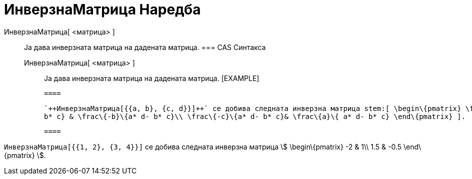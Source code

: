 = ИнверзнаМатрица Наредба
:page-en: commands/Invert
ifdef::env-github[:imagesdir: /mk/modules/ROOT/assets/images]

ИнверзнаМатрица[ <матрица> ]::
  Ја дава инверзната матрица на дадената матрица.
  === CAS Синтакса
  ИнверзнаМатрица[ <матрица> ];;
    Ја дава инверзната матрица на дадената матрица.
    [EXAMPLE]

  ====

  `++ИнверзнаМатрица[{{a, b}, {c, d}}]++` се добива следната инверзна матрица stem:[ \begin\{pmatrix} \frac\{d}\{a* d-
  b* c} & \frac\{-b}\{a* d- b* c}\\ \frac\{-c}\{a* d- b* c}& \frac\{a}\{ a* d- b* c} \end\{pmatrix} ].

  ====

[EXAMPLE]
====

`++ИнверзнаМатрица[{{1, 2}, {3, 4}}]++` се добива следната инверзна матрица stem:[ \begin\{pmatrix} -2 & 1\\ 1.5 & -0.5
\end\{pmatrix} ].

====
